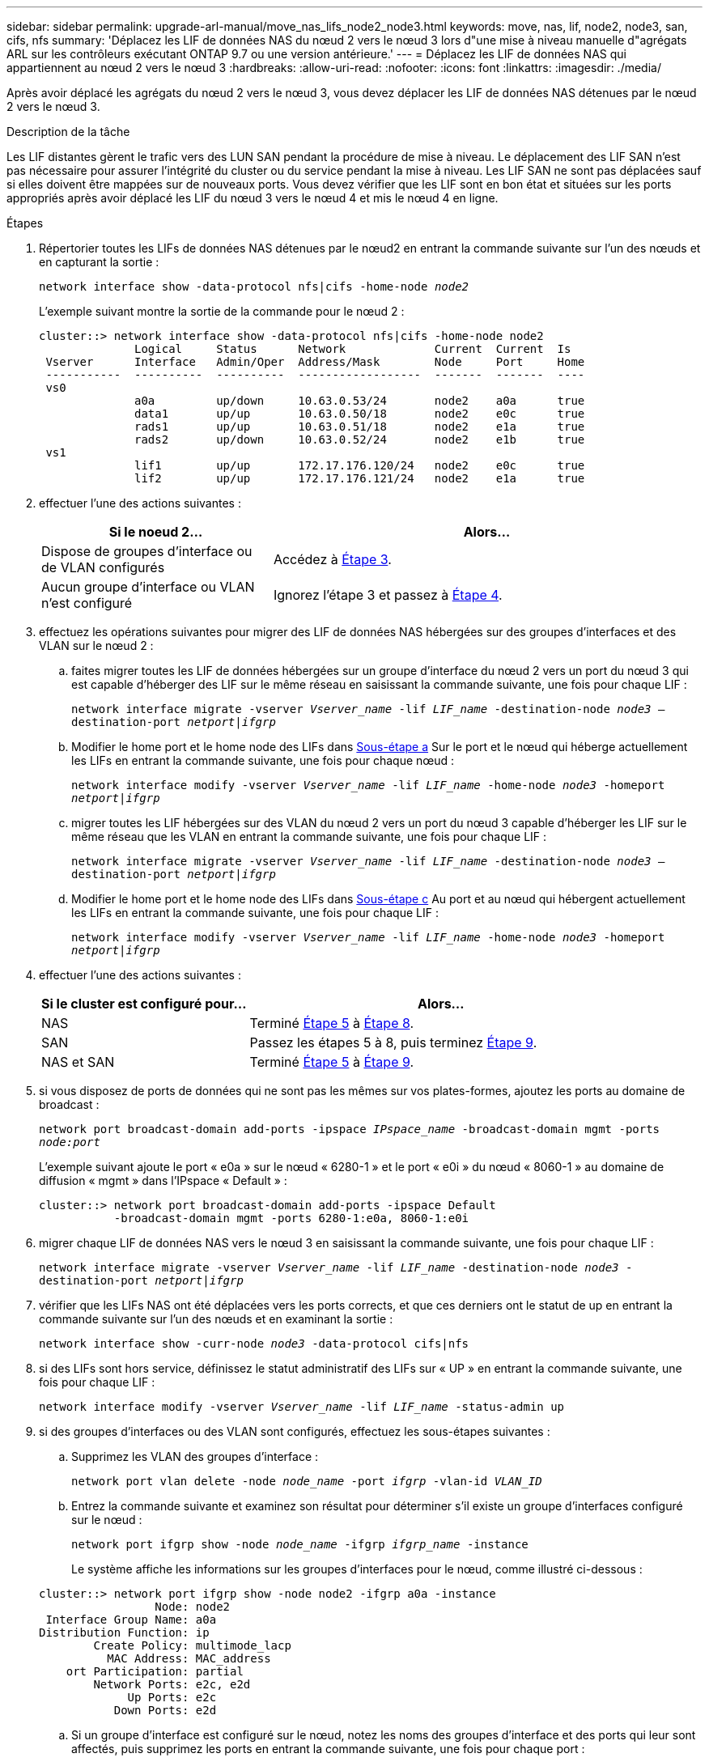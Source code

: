 ---
sidebar: sidebar 
permalink: upgrade-arl-manual/move_nas_lifs_node2_node3.html 
keywords: move, nas, lif, node2, node3, san, cifs, nfs 
summary: 'Déplacez les LIF de données NAS du nœud 2 vers le nœud 3 lors d"une mise à niveau manuelle d"agrégats ARL sur les contrôleurs exécutant ONTAP 9.7 ou une version antérieure.' 
---
= Déplacez les LIF de données NAS qui appartiennent au nœud 2 vers le nœud 3
:hardbreaks:
:allow-uri-read: 
:nofooter: 
:icons: font
:linkattrs: 
:imagesdir: ./media/


[role="lead"]
Après avoir déplacé les agrégats du nœud 2 vers le nœud 3, vous devez déplacer les LIF de données NAS détenues par le nœud 2 vers le nœud 3.

.Description de la tâche
Les LIF distantes gèrent le trafic vers des LUN SAN pendant la procédure de mise à niveau. Le déplacement des LIF SAN n'est pas nécessaire pour assurer l'intégrité du cluster ou du service pendant la mise à niveau. Les LIF SAN ne sont pas déplacées sauf si elles doivent être mappées sur de nouveaux ports. Vous devez vérifier que les LIF sont en bon état et situées sur les ports appropriés après avoir déplacé les LIF du nœud 3 vers le nœud 4 et mis le nœud 4 en ligne.

.Étapes
. [[step1]]Répertorier toutes les LIFs de données NAS détenues par le nœud2 en entrant la commande suivante sur l'un des nœuds et en capturant la sortie :
+
`network interface show -data-protocol nfs|cifs -home-node _node2_`

+
L'exemple suivant montre la sortie de la commande pour le nœud 2 :

+
[listing]
----
cluster::> network interface show -data-protocol nfs|cifs -home-node node2
              Logical     Status      Network             Current  Current  Is
 Vserver      Interface   Admin/Oper  Address/Mask        Node     Port     Home
 -----------  ----------  ----------  ------------------  -------  -------  ----
 vs0
              a0a         up/down     10.63.0.53/24       node2    a0a      true
              data1       up/up       10.63.0.50/18       node2    e0c      true
              rads1       up/up       10.63.0.51/18       node2    e1a      true
              rads2       up/down     10.63.0.52/24       node2    e1b      true
 vs1
              lif1        up/up       172.17.176.120/24   node2    e0c      true
              lif2        up/up       172.17.176.121/24   node2    e1a      true
----
. [[step2]]effectuer l'une des actions suivantes :
+
[cols="35,65"]
|===
| Si le noeud 2... | Alors... 


| Dispose de groupes d'interface ou de VLAN configurés | Accédez à <<man_move_lif_2_3_step3,Étape 3>>. 


| Aucun groupe d'interface ou VLAN n'est configuré | Ignorez l'étape 3 et passez à <<man_move_lif_2_3_step4,Étape 4>>. 
|===
. [[man_Move_lif_2_3_step3]]effectuez les opérations suivantes pour migrer des LIF de données NAS hébergées sur des groupes d'interfaces et des VLAN sur le nœud 2 :
+
.. [[man_Move_lif_2_3_sub-stepa]]faites migrer toutes les LIF de données hébergées sur un groupe d'interface du nœud 2 vers un port du nœud 3 qui est capable d'héberger des LIF sur le même réseau en saisissant la commande suivante, une fois pour chaque LIF :
+
`network interface migrate -vserver _Vserver_name_ -lif _LIF_name_ -destination-node _node3_ –destination-port _netport|ifgrp_`

.. Modifier le home port et le home node des LIFs dans <<man_move_lif_2_3_substepa,Sous-étape a>> Sur le port et le nœud qui héberge actuellement les LIFs en entrant la commande suivante, une fois pour chaque nœud :
+
`network interface modify -vserver _Vserver_name_ -lif _LIF_name_ -home-node _node3_ -homeport _netport|ifgrp_`

.. [[man_Move_lif_2_3_sub-epc]]migrer toutes les LIF hébergées sur des VLAN du nœud 2 vers un port du nœud 3 capable d'héberger les LIF sur le même réseau que les VLAN en entrant la commande suivante, une fois pour chaque LIF :
+
`network interface migrate -vserver _Vserver_name_ -lif _LIF_name_ -destination-node _node3_ –destination-port _netport|ifgrp_`

.. Modifier le home port et le home node des LIFs dans <<man_move_lif_2_3_substepc,Sous-étape c>> Au port et au nœud qui hébergent actuellement les LIFs en entrant la commande suivante, une fois pour chaque LIF :
+
`network interface modify -vserver _Vserver_name_ -lif _LIF_name_ -home-node _node3_ -homeport _netport|ifgrp_`



. [[man_Move_lif_2_3_step4]]effectuer l'une des actions suivantes :
+
[cols="35,65"]
|===
| Si le cluster est configuré pour... | Alors... 


| NAS | Terminé <<man_move_lif_2_3_step5,Étape 5>> à <<man_move_lif_2_3_step8,Étape 8>>. 


| SAN | Passez les étapes 5 à 8, puis terminez <<man_move_lif_2_3_step9,Étape 9>>. 


| NAS et SAN | Terminé <<man_move_lif_2_3_step5,Étape 5>> à <<man_move_lif_2_3_step9,Étape 9>>. 
|===
. [[man_Move_lif_2_3_step5]]si vous disposez de ports de données qui ne sont pas les mêmes sur vos plates-formes, ajoutez les ports au domaine de broadcast :
+
`network port broadcast-domain add-ports -ipspace _IPspace_name_ -broadcast-domain mgmt -ports _node:port_`

+
L'exemple suivant ajoute le port « e0a » sur le nœud « 6280-1 » et le port « e0i » du nœud « 8060-1 » au domaine de diffusion « mgmt » dans l'IPspace « Default » :

+
[listing]
----
cluster::> network port broadcast-domain add-ports -ipspace Default
           -broadcast-domain mgmt -ports 6280-1:e0a, 8060-1:e0i
----
. [[step6]]migrer chaque LIF de données NAS vers le nœud 3 en saisissant la commande suivante, une fois pour chaque LIF :
+
`network interface migrate -vserver _Vserver_name_ -lif _LIF_name_ -destination-node _node3_ -destination-port _netport|ifgrp_`

. [[step7]]vérifier que les LIFs NAS ont été déplacées vers les ports corrects, et que ces derniers ont le statut de up en entrant la commande suivante sur l'un des nœuds et en examinant la sortie :
+
`network interface show -curr-node _node3_ -data-protocol cifs|nfs`

. [[man_Move_lif_2_3_step8]]si des LIFs sont hors service, définissez le statut administratif des LIFs sur « UP » en entrant la commande suivante, une fois pour chaque LIF :
+
`network interface modify -vserver _Vserver_name_ -lif _LIF_name_ -status-admin up`

. [[man_Move_lif_2_3_step9]]si des groupes d'interfaces ou des VLAN sont configurés, effectuez les sous-étapes suivantes :
+
.. Supprimez les VLAN des groupes d'interface :
+
`network port vlan delete -node _node_name_ -port _ifgrp_ -vlan-id _VLAN_ID_`

.. Entrez la commande suivante et examinez son résultat pour déterminer s'il existe un groupe d'interfaces configuré sur le nœud :
+
`network port ifgrp show -node _node_name_ -ifgrp _ifgrp_name_ -instance`

+
Le système affiche les informations sur les groupes d'interfaces pour le nœud, comme illustré ci-dessous :

+
[listing]
----
cluster::> network port ifgrp show -node node2 -ifgrp a0a -instance
                 Node: node2
 Interface Group Name: a0a
Distribution Function: ip
        Create Policy: multimode_lacp
          MAC Address: MAC_address
    ort Participation: partial
        Network Ports: e2c, e2d
             Up Ports: e2c
           Down Ports: e2d
----
.. Si un groupe d'interface est configuré sur le nœud, notez les noms des groupes d'interface et des ports qui leur sont affectés, puis supprimez les ports en entrant la commande suivante, une fois pour chaque port :
+
`network port ifgrp remove-port -node _node_name_ -ifgrp _ifgrp_name_ -port _port_name_`




